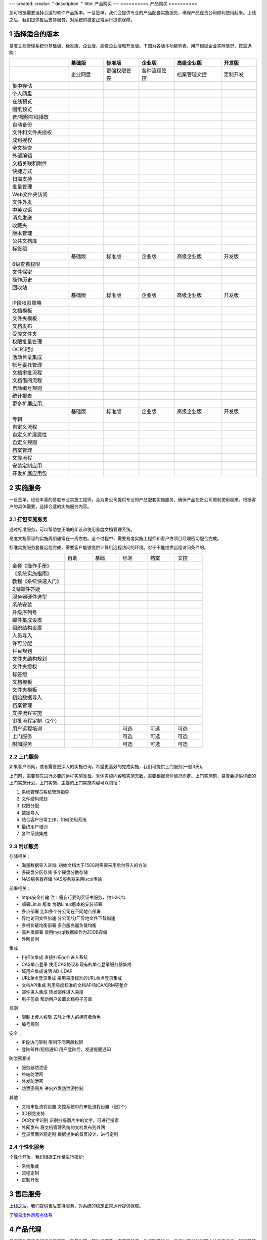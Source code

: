 ---
created:
creator: ''
description: ''
title: 产品购买
---
==========
产品购买
==========

.. image:: img/buy.jpg
   :alt: 购买企业文档管理软件系统

.. |checked| image:: img/checked.gif
.. sectnum::

您可根据需要选择合适的软件产品版本。一旦签单，我们会提供专业的产品配套实施服务，确保产品在贵公司顺利使用起来。上线之后，我们提供售后支持服务，对系统的稳定正常运行提供保障。

选择适合的版本
=================
易度文档管理系统分基础版、标准版、企业版、高级企业版和开发版。下图为各版本功能列表，用户根据企业实际情况，按需选购：

.. list-table::
   :widths: 5,3,3,3,4,3

   * -
     - **基础版**
     - **标准版**
     - **企业版**
     - **高级企业版**
     - **开发版**
   * - 
     - 企业网盘
     - 更强权限管控
     - 各种流程管控
     - 档案管理文控
     - 定制开发
   * - 集中存储
     - |checked|
     - |checked|
     - |checked|
     - |checked|
     - |checked|
   * - 个人网盘
     - |checked|
     - |checked|
     - |checked|
     - |checked|
     - |checked|
   * - 在线预览
     - |checked|
     - |checked|
     - |checked|
     - |checked|
     - |checked|
   * - 图纸预览
     - |checked|
     - |checked|
     - |checked|
     - |checked|
     - |checked|
   * - 音/视频在线播放
     - |checked|
     - |checked|
     - |checked|
     - |checked|
     - |checked|
   * - 自动备份
     - |checked|
     - |checked|
     - |checked|
     - |checked|
     - |checked|
   * - 文件和文件夹授权
     - |checked|
     - |checked|
     - |checked|
     - |checked|
     - |checked|
   * - 成组授权
     - |checked|
     - |checked|
     - |checked|
     - |checked|
     - |checked|
   * - 全文检索
     - |checked|
     - |checked|
     - |checked|
     - |checked|
     - |checked|
   * - 外部编辑
     - |checked|
     - |checked|
     - |checked|
     - |checked|
     - |checked|
   * - 文档关联和附件
     - |checked|
     - |checked|
     - |checked|
     - |checked|
     - |checked|
   * - 快捷方式
     - |checked|
     - |checked|
     - |checked|
     - |checked|
     - |checked|
   * - 扫描支持
     - |checked|
     - |checked|
     - |checked|
     - |checked|
     - |checked|
   * - 批量管理
     - |checked|
     - |checked|
     - |checked|
     - |checked|
     - |checked|
   * - Web文件夹访问
     - |checked|
     - |checked|
     - |checked|
     - |checked|
     - |checked|
   * - 文件外发
     - |checked|
     - |checked|
     - |checked|
     - |checked|
     - |checked|
   * - 中英双语
     - |checked|
     - |checked|
     - |checked|
     - |checked|
     - |checked|
   * - 消息发送
     - |checked|
     - |checked|
     - |checked|
     - |checked|
     - |checked|
   * - 收藏夹
     - |checked|
     - |checked|
     - |checked|
     - |checked|
     - |checked|
   * - 版本管理
     - |checked|
     - |checked|
     - |checked|
     - |checked|
     - |checked|
   * - 公共文档库
     - |checked|
     - |checked|
     - |checked|
     - |checked|
     - |checked|
   * - 标签组
     - |checked|
     - |checked|
     - |checked|
     - |checked|
     - |checked|
   * -
     - 基础版
     - 标准版
     - 企业版
     - 高级企业版
     - 开发版
   * - 6级查看权限
     -
     - |checked|
     - |checked|
     - |checked|
     - |checked|
   * - 文件保密
     -
     - |checked|
     - |checked|
     - |checked|
     - |checked|
   * - 操作历史
     -
     - |checked|
     - |checked|
     - |checked|
     - |checked|
   * - 回收站
     - 
     - |checked|
     - |checked|
     - |checked|
     - |checked|
   * -
     - 基础版
     - 标准版
     - 企业版
     - 高级企业版
     - 开发版
   * - IP段权限策略
     - 
     - 
     - |checked|
     - |checked|
     - |checked|
   * - 文档模板
     - 
     - 
     - |checked|
     - |checked|
     - |checked|
   * - 文件夹模板
     - 
     - 
     - |checked|
     - |checked|
     - |checked|
   * - 文档发布
     - 
     - 
     - |checked|
     - |checked|
     - |checked|
   * - 受控文件夹
     - 
     - 
     - |checked|
     - |checked|
     - |checked|
   * - 权限批量管理
     - 
     - 
     - |checked|
     - |checked|
     - |checked|
   * - OCR识别
     - 
     - 
     - |checked|
     - |checked|
     - |checked|
   * - 活动目录集成
     - 
     - 
     - |checked|
     - |checked|
     - |checked|
   * - 帐号委托管理
     - 
     - 
     - |checked|
     - |checked|
     - |checked|
   * - 文档审批流程
     - 
     - 
     - |checked|
     - |checked|
     - |checked|
   * - 文档借阅流程
     - 
     - 
     - |checked|
     - |checked|
     - |checked|
   * - 自动编号规则
     - 
     - 
     - |checked|
     - |checked|
     - |checked|
   * - 统计报表
     - 
     - 
     - |checked|
     - |checked|
     - |checked|
   * - 更多扩展应用..
     - 
     - 
     - |checked|
     - |checked|
     - |checked|
   * -
     - 基础版
     - 标准版
     - 企业版
     - 高级企业版
     - 开发版
   * - 专辑
     - 
     - 
     - 
     - |checked|
     - |checked|
   * - 自定义流程
     - 
     - 
     - 
     - |checked|
     - |checked|
   * - 自定义扩展属性
     - 
     - 
     - 
     - |checked|
     - |checked|
   * - 自定义规则
     - 
     - 
     - 
     - |checked|
     - |checked|
   * - 档案管理
     - 
     - 
     - 
     - |checked|
     - |checked|
   * - 文控流程
     - 
     - 
     - 
     - |checked|
     - |checked|
   * - 安装定制应用 
     - 
     - 
     - 
     - |checked|
     - |checked|
   * - 开发扩展应用包
     - 
     - 
     - 
     - 
     - |checked|

实施服务   
=================
一旦签单，经验丰富的易度专业实施工程师，会为贵公司提供专业的产品配套实施服务，确保产品在贵公司顺利使用起来。根据客户的具体需要，选择合适的实施服务内容。

打包实施服务
--------------------
通过标准服务，可以帮助您正确的架设和使用易度文档管理系统。

易度文档管理的实施周期通常在一周左右。这个过程中，需要易度实施工程师和客户方项目经理密切配合完成。

标准实施服务套餐远程完成，需要客户能够提供计算机远程访问的环境。对于不能提供远程访问条件的。


.. list-table::
   :widths: 6,3,3,3,3,3

   * -
     - 自助
     - 基础
     - 标准
     - 档案
     - 文控
   * - 全套《操作手册》
     - |checked|
     - |checked|
     - |checked|
     - |checked|
     - |checked|
   * - 《系统实施指南》
     - |checked|
     - |checked|
     - |checked|
     - |checked|
     - |checked|
   * - 教程《系统快速入门》
     - |checked|
     - |checked|
     - |checked|
     - |checked|
     - |checked|
   * - 2周邮件答疑
     - |checked|
     - |checked|
     - |checked|
     - |checked|
     - |checked|
   * - 服务器硬件选型
     - 
     - |checked|
     - |checked|
     - |checked|
     - |checked|
   * - 系统安装
     - 
     - |checked|
     - |checked|
     - |checked|
     - |checked|
   * - 升级序列号
     -
     - |checked|
     - |checked|
     - |checked|
     - |checked|
   * - 邮件集成设置
     -
     - |checked|
     - |checked|
     - |checked|
     - |checked|
   * - 组织结构设置
     -
     - |checked|
     - |checked|
     - |checked|
     - |checked|
   * - 人员导入
     -
     - |checked|
     - |checked|
     - |checked|
     - |checked|
   * - 许可分配
     -
     - |checked|
     - |checked|
     - |checked|
     - |checked|
   * - 栏目规划
     -
     -
     - |checked|
     - |checked|
     - |checked|
   * - 文件夹结构规划
     -
     -
     - |checked|
     - |checked|
     - |checked|
   * - 文件夹授权
     -
     -
     - |checked|
     - |checked|
     - |checked|
   * - 标签组
     -
     -
     - |checked|
     - |checked|
     - |checked|
   * - 文档模板
     -
     -
     - |checked|
     - |checked|
     - |checked|
   * - 文件夹模板
     -
     -
     - |checked|
     - |checked|
     - |checked|
   * - 初始数据导入
     -
     -
     - |checked|
     - |checked|
     - |checked|
   * - 档案管理
     -
     -
     - 
     - |checked|
     - |checked|
   * - 文控流程实施
     -
     -
     - 
     - 
     - |checked|
   * - 审批流程定制（2个）
     -
     -
     - 
     - 
     - |checked|
   * - 用户远程培训
     -
     -
     - 可选
     - 可选
     - 可选
   * - 上门服务
     -
     -
     - 可选
     - 可选
     - 可选
   * - 附加服务
     -
     -
     - 可选
     - 可选
     - 可选

上门服务
---------------
如果客户断网，或者需要更深入的实施咨询，希望更高效的完成实施，我们可提供上门服务(一般3天)。

上门前，需要预先进行必要的远程实施准备。具体实施内容和实施天数，需要根据具体情况而定。上门实施前，易度会提供详细的上门实施计划。上门实施，主要的上门实施内容可以包括：

1. 系统管理员系统管理指导
2. 文件结构规划
3. 权限分配
4. 数据导入
5. 结合客户日常工作，如何使用系统
6. 最终用户培训
7. 各种系统集成

附加服务
--------------
存储相关：              

- 海量数据导入咨询:    初始文档大于150G时需要采用后台导入的方法
- 多硬盘分区存储  多个硬盘分散存储
- NAS服务器存储   NAS服务器采用iscsi传输

部署相关：              

- https安全传输   注：需自行要购买证书服务，约1-2K/年
- 部署Linux 版本  协助Linux版本的安装部署 
- 多点部署        比如多个分公司在不同地点部署
- 异地访问文件加速        分公司/分厂异地文件下载加速 
- 多机负载均衡部署        多台服务器负载均衡
- 高并发部署      使用mysql数据库作为ZODB存储
- 外网访问

集成            

- 扫描仪集成      直接扫描文档进入系统    
- CAS单点登录     使用CAS协议和现有的单点登录服务器集成   
- 域用户集成说明  AD-LDAP 
- URL单点登录集成 采用易度标准的URL单点登录集成  
- 文档API集成     利用易度标准的文档API和OA/CRM等整合     
- 邮件进入集成    转发邮件进入易度       
- 电子签章        帮助用户设置文档电子签章    

规则            

- 限制上传人权限  去除上传人的拥有者角色  
- 编号规则            

安全：          

- IP段访问限制    限制不同网段权限    
- 登陆邮件/短信通知       用户登陆后，发送提醒通知   

防泄密相关              

- 服务器防泄密    
- 终端防泄密             
- 外发防泄密              
- 防泄密网关      进出外发防泄密控制 

其他：

- 文档审批流程设置        文控系统中的审批流程设置（限2个） 
- 3D预览支持
- OCR文字识别     识别扫描图片中的文字，可进行搜索
- 外网发布        将文档管理系统的文档发布到外网  
- 登录页面外观定制        根据提供的首页设计，进行定制   

个性化服务
-----------------
个性化开发，我们根据工作量进行报价:

- 系统集成
- 流程定制
- 定制开发

售后服务
=================
上线之后，我们提供售后支持服务，对系统的稳定正常运行提供保障。

`了解易度售后服务体系 <maintain.rst>`__

产品代理
==========
易度软件正逢良好的发展趋势，前景光明，前进的道路上充满了机遇，也伴随着挑战，易度诚邀您的加盟！让易度与您一起实现持续共赢、持续获利，共创辉煌！

`了解易度产品代理 <daili.rst>`_
